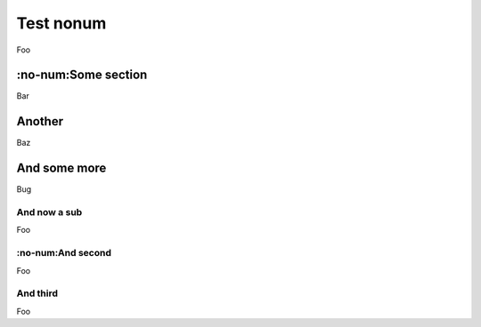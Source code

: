 ##########
Test nonum
##########
Foo

********************
:no-num:Some section
********************
Bar

*******
Another
*******
Baz

*************
And some more
*************
Bug


And now a sub
=============
Foo

:no-num:And second
==================
Foo

And third
=============
Foo
